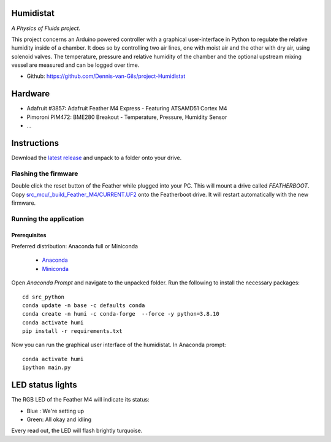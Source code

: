 .. image:: https://img.shields.io/github/v/release/Dennis-van-Gils/project-Humidistat
    :target: https://github.com/Dennis-van-Gils/project-Humidistat
    :alt: Latest release
.. image:: https://img.shields.io/badge/code%20style-black-000000.svg
    :target: https://github.com/psf/black
.. image:: https://img.shields.io/badge/License-MIT-purple.svg
    :target: https://github.com/Dennis-van-Gils/project-Humidistat/blob/master/LICENSE.txt

Humidistat
==========
*A Physics of Fluids project.*

This project concerns an Arduino powered controller with a graphical user-interface in Python to regulate the relative humidity inside of a chamber. It does so by controlling two air lines, one with moist air and the other with dry air, using solenoid valves. The temperature, pressure and relative humidity of the chamber and the optional upstream mixing vessel are measured and can be logged over time.

- Github: https://github.com/Dennis-van-Gils/project-Humidistat

.. image:: https://raw.githubusercontent.com/Dennis-van-Gils/project-Humidistat/master/screenshot.png

.. image:: https://raw.githubusercontent.com/Dennis-van-Gils/project-Humidistat/master/docs/control_bands_explained.png

Hardware
========
* Adafruit #3857: Adafruit Feather M4 Express - Featuring ATSAMD51 Cortex M4
* Pimoroni PIM472: BME280 Breakout - Temperature, Pressure, Humidity Sensor
* ...

Instructions
============
Download the `latest release <https://github.com/Dennis-van-Gils/project-Humidistat/releases/latest>`_
and unpack to a folder onto your drive.

Flashing the firmware
---------------------

Double click the reset button of the Feather while plugged into your PC. This
will mount a drive called `FEATHERBOOT`. Copy
`src_mcu/_build_Feather_M4/CURRENT.UF2 <https://github.com/Dennis-van-Gils/project-Humidistat/raw/main/src_mcu/_build_Feather_M4/CURRENT.UF2>`_
onto the Featherboot drive. It will restart automatically with the new firmware.

Running the application
-----------------------


Prerequisites
~~~~~~~~~~~~~

| Preferred distribution: Anaconda full or Miniconda

    * `Anaconda <https://www.anaconda.com>`_
    * `Miniconda <https://docs.conda.io/en/latest/miniconda.html>`_

Open `Anaconda Prompt` and navigate to the unpacked folder. Run the following to
install the necessary packages:

::

   cd src_python
   conda update -n base -c defaults conda
   conda create -n humi -c conda-forge  --force -y python=3.8.10
   conda activate humi
   pip install -r requirements.txt

Now you can run the graphical user interface of the humidistat.
In Anaconda prompt:

::

   conda activate humi
   ipython main.py


LED status lights
=================

The RGB LED of the Feather M4 will indicate its status:

* Blue : We're setting up
* Green: All okay and idling

Every read out, the LED will flash brightly turquoise.
